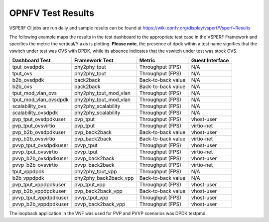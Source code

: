 .. This work is licensed under a Creative Commons Attribution 4.0 International License.
.. http://creativecommons.org/licenses/by/4.0
.. (c) OPNFV, Intel Corporation, AT&T and others.

OPNFV Test Results
=========================
VSPERF CI jobs are run daily and sample results can be found at
https://wiki.opnfv.org/display/vsperf/Vsperf+Results

The following example maps the results in the test dashboard to the appropriate
test case in the VSPERF Framework and specifies the metric the vertical/Y axis
is plotting. **Please note**, the presence of dpdk within a test name signifies
that the vswitch under test was OVS with DPDK, while its absence indicates that
the vswitch under test was stock OVS.

===================== ===================== ================== ===============
   Dashboard Test        Framework Test          Metric        Guest Interface
===================== ===================== ================== ===============
tput_ovsdpdk          phy2phy_tput          Throughput (FPS)   N/A
tput_ovs              phy2phy_tput          Throughput (FPS)   N/A
b2b_ovsdpdk           back2back             Back-to-back value N/A
b2b_ovs               back2back             Back-to-back value N/A
tput_mod_vlan_ovs     phy2phy_tput_mod_vlan Throughput (FPS)   N/A
tput_mod_vlan_ovsdpdk phy2phy_tput_mod_vlan Throughput (FPS)   N/A
scalability_ovs       phy2phy_scalability   Throughput (FPS)   N/A
scalability_ovsdpdk   phy2phy_scalability   Throughput (FPS)   N/A
pvp_tput_ovsdpdkuser  pvp_tput              Throughput (FPS)   vhost-user
pvp_tput_ovsvirtio    pvp_tput              Throughput (FPS)   virtio-net
pvp_b2b_ovsdpdkuser   pvp_back2back         Back-to-back value vhost-user
pvp_b2b_ovsvirtio     pvp_back2back         Back-to-back value virtio-net
pvvp_tput_ovsdpdkuser pvvp_tput             Throughput (FPS)   vhost-user
pvvp_tput_ovsvirtio   pvvp_tput             Throughput (FPS)   virtio-net
pvvp_b2b_ovsdpdkuser  pvvp_back2back        Throughput (FPS)   vhost-user
pvvp_b2b_ovsvirtio    pvvp_back2back        Throughput (FPS)   virtio-net
tput_vppdpdk          phy2phy_tput_vpp      Throughput (FPS)   N/A
b2b_vppdpdk           phy2phy_back2back_vpp Back-to-back value N/A
pvp_tput_vppdpdkuser  pvp_tput_vpp          Throughput (FPS)   vhost-user
pvp_b2b_vppdpdkuser   pvp_back2back_vpp     Back-to-back value vhost-user
pvvp_tput_vppdpdkuser pvvp_tput_vpp         Throughput (FPS)   vhost-user
pvvp_b2b_vppdpdkuser  pvvp_back2back_vpp    Throughput (FPS)   vhost-user
===================== ===================== ================== ===============

The loopback application in the VNF was used for PVP and PVVP scenarios was DPDK
testpmd.
